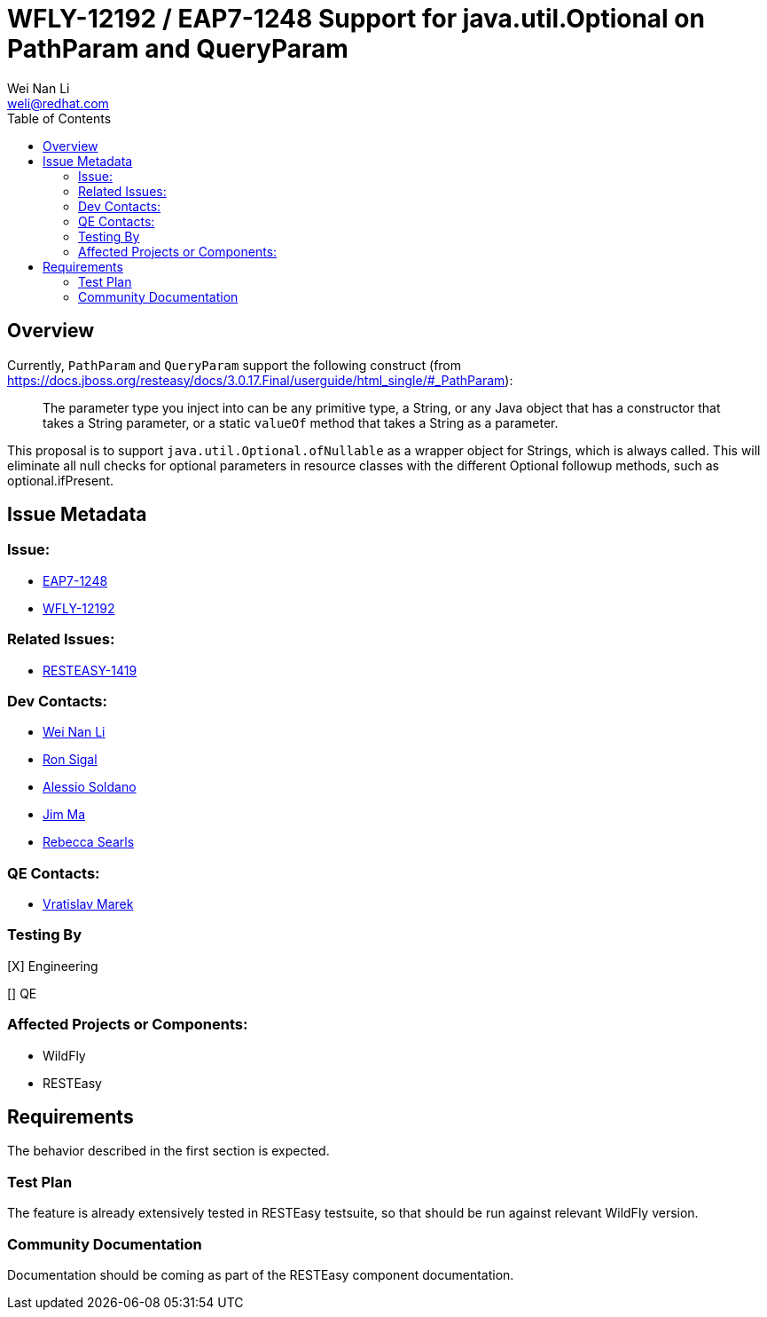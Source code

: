 = WFLY-12192 / EAP7-1248 Support for java.util.Optional on PathParam and QueryParam
:author:            Wei Nan Li
:email:             weli@redhat.com
:toc:               left
:icons:             font
:keywords:          comma,separated,tags
:idprefix:
:idseparator:       -
:issue-base-url:    https://issues.jboss.org/browse

== Overview

Currently, `PathParam` and `QueryParam` support the following construct (from https://docs.jboss.org/resteasy/docs/3.0.17.Final/userguide/html_single/#_PathParam):

> The parameter type you inject into can be any primitive type, a String, or any Java object that has a constructor that takes a String parameter, or a static `valueOf` method that takes a String as a parameter.

This proposal is to support `java.util.Optional.ofNullable` as a wrapper object for Strings, which is always called. This will eliminate all null checks for optional parameters in resource classes with the different Optional followup methods, such as optional.ifPresent.

== Issue Metadata

=== Issue:

* {issue-base-url}/EAP7-1248[EAP7-1248]
* {issue-base-url}/WFLY-12192[WFLY-12192]

=== Related Issues:

* {issue-base-url}/RESTEASY-1419[RESTEASY-1419]

=== Dev Contacts:

* mailto:weli@redhat.com[Wei Nan Li]
* mailto:rsigal@redhat.com[Ron Sigal]
* mailto:asoldano@redhat.com[Alessio Soldano]
* mailto:ema@redhat.com[Jim Ma]
* mailto:rsearls@redhat.com[Rebecca Searls]

=== QE Contacts:

* mailto:vmarek@redhat.com[Vratislav Marek]

=== Testing By

[X] Engineering

[] QE

=== Affected Projects or Components:

* WildFly
* RESTEasy

== Requirements

The behavior described in the first section is expected.

=== Test Plan

The feature is already extensively tested in RESTEasy testsuite, so that should be run against relevant WildFly version.

=== Community Documentation

Documentation should be coming as part of the RESTEasy component documentation.

